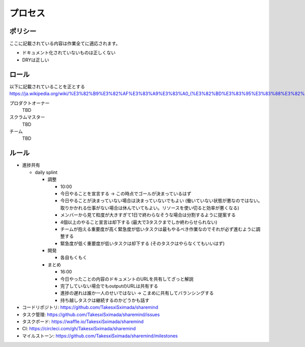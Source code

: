 .. -*- coding: utf-8 -*-

********
プロセス
********

ポリシー
========

ここに記載されている内容は作業全てに適応されます。

- ドキュメント化されていないものは正しくない
- DRYは正しい

ロール
======

以下に記載されていることを正とする
https://ja.wikipedia.org/wiki/%E3%82%B9%E3%82%AF%E3%83%A9%E3%83%A0_(%E3%82%BD%E3%83%95%E3%83%88%E3%82%A6%E3%82%A7%E3%82%A2%E9%96%8B%E7%99%BA)#.E3.82.B9.E3.83.97.E3.83.AA.E3.83.B3.E3.83.88

プロダクトオーナー
   TBD

スクラムマスター
   TBD

チーム
   TBD


ルール
======

- 進捗共有

  - daily splint

    - 調整

      - 10:00
      - 今日やることを宣言する -> この時点でゴールが決まっているはず
      - 今日やることが決まっていない場合は決まっていないでもよい (働いていない状態が悪なのではない。取りかかれる仕事がない場合は休んでいてもよい。リソースを使い切ると効率が悪くなる)
      - メンバーから見て粒度が大きすぎて1日で終わらなそうな場合は分割するように提案する
      - 4個以上のやること宣言は却下する (最大で3タスクまでしか終わらせられない)
      - チームが抱える重要度が高く緊急度が低いタスクは最もやるべき作業なのでそれが必ず進むように調整する
      - 緊急度が低く重要度が低いタスクは却下する (そのタスクはやらなくてもいいはず)

    - 開発

      - 各自もくもく

    - まとめ

      - 16:00
      - 今日やったことの内容のドキュメントのURLを共有してざっと解説
      - 完了していない場合でもoutputのURLは共有する
      - 進捗の遅れは誰か一人のせいではない -> こまめに共有してバランシングする
      - 持ち越しタスクは継続するのかどうかも話す

- コードリポジトリ: https://github.com/TakesxiSximada/sharemind
- タスク管理: https://github.com/TakesxiSximada/sharemind/issues
- タスクボード: https://waffle.io/TakesxiSximada/sharemind
- CI: https://circleci.com/gh/TakesxiSximada/sharemind
- マイルストーン: https://github.com/TakesxiSximada/sharemind/milestones
